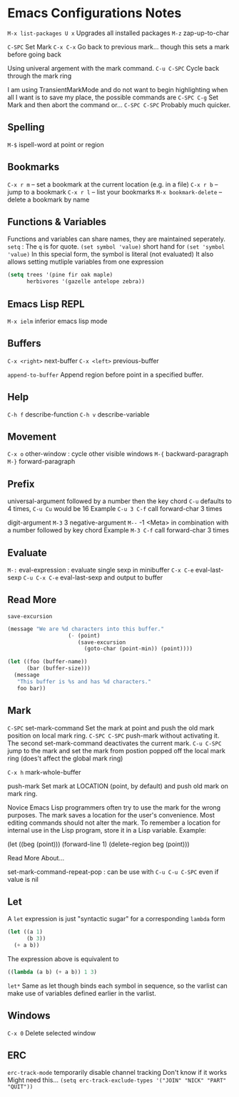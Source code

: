 * Emacs Configurations Notes
~M-x list-packages U x~ Upgrades all installed packages
~M-z~ zap-up-to-char

~C-SPC~ Set Mark
~C-x C-x~ Go back to previous mark... though this sets a mark before going back

Using univeral argement with the mark command.
~C-u C-SPC~ Cycle back through the mark ring

I am using TransientMarkMode and do not want to begin highlighting
when all I want is to save my place, the possible commands are
~C-SPC C-g~ Set Mark and then abort the command or...
~C-SPC C-SPC~ Probably much quicker.

** Spelling
~M-$~ ispell-word at point or region

** Bookmarks
~C-x r m~ – set a bookmark at the current location (e.g. in a file)
~C-x r b~ – jump to a bookmark
~C-x r l~ – list your bookmarks
~M-x bookmark-delete~ – delete a bookmark by name

** Functions & Variables
Functions and variables can share names, they are maintained seperately.
~setq~ : The ~q~ is for quote.
~(set symbol 'value)~ short hand for ~(set 'symbol 'value)~
In this special form, the symbol is literal (not evaluated)
It also allows setting mutliple variables from one expression
#+BEGIN_SRC emacs-lisp
  (setq trees '(pine fir oak maple)
        herbivores '(gazelle antelope zebra))
#+END_SRC


** Emacs Lisp REPL
~M-x ielm~ inferior emacs lisp mode

** Buffers
~C-x <right>~ next-buffer
~C-x <left>~ previous-buffer

~append-to-buffer~ Append region before point in a specified buffer.

** Help
~C-h f~ describe-function
~C-h v~ describe-variable

** Movement
~C-x o~ other-window : cycle other visible windows
~M-{~ backward-paragraph
~M-}~ forward-paragraph

** Prefix
universal-argument followed by a number then the key chord
~C-u~ defaults to 4 times, ~C-u Cu~ would be 16
Example ~C-u 3 C-f~ call forward-char 3 times

digit-argument ~M-3~ 3
negative-argument ~M--~ -1
<Meta> in combination with a number followed by key chord
Example ~M-3 C-f~ call forward-char 3 times

** Evaluate
~M-:~ eval-expression : evaluate single sexp in minibuffer
~C-x C-e~ eval-last-sexp
~C-u C-x C-e~  eval-last-sexp and output to buffer

** Read More
~save-excursion~

#+BEGIN_SRC emacs-lisp
  (message "We are %d characters into this buffer."
                     (- (point)
                        (save-excursion
                          (goto-char (point-min)) (point))))
#+END_SRC

#+BEGIN_SRC emacs-lisp
  (let ((foo (buffer-name))
        (bar (buffer-size)))
    (message
     "This buffer is %s and has %d characters."
     foo bar))
#+END_SRC
** Mark
~C-SPC~ set-mark-command
Set the mark at point and push the old mark position on local mark ring.
~C-SPC C-SPC~ push-mark without activating it.
The second set-mark-command deactivates the current mark.
~C-u C-SPC~ jump to the mark and set the mark from postion popped
off the local mark ring (does't affect the global mark ring)

~C-x h~ mark-whole-buffer

push-mark Set mark at LOCATION (point, by default) and push old
mark on mark ring.

Novice Emacs Lisp programmers often try to use the mark for the wrong
purposes.  The mark saves a location for the user's convenience.
Most editing commands should not alter the mark.
To remember a location for internal use in the Lisp program,
store it in a Lisp variable.  Example:

   (let ((beg (point))) (forward-line 1) (delete-region beg (point)))

Read More About...

set-mark-command-repeat-pop : can be use with ~C-u C-u C-SPC~ even if
value is nil

** Let
A ~let~ expression is just "syntactic sugar" for a corresponding ~lambda~ form

#+BEGIN_SRC emacs-lisp
  (let ((a 1)
        (b 3))
    (+ a b))
#+END_SRC

The expression above is equivalent to

#+BEGIN_SRC emacs-lisp
  ((lambda (a b) (+ a b)) 1 3)
#+END_SRC

~let*~ Same as let though binds each symbol in sequence, so the varlist can
make use of variables defined earlier in the varlist.

** Windows
~C-x 0~ Delete selected window
** ERC
~erc-track-mode~ temporarily disable channel tracking
Don't know if it works
Might need this...
~(setq erc-track-exclude-types '("JOIN" "NICK" "PART" "QUIT"))~
